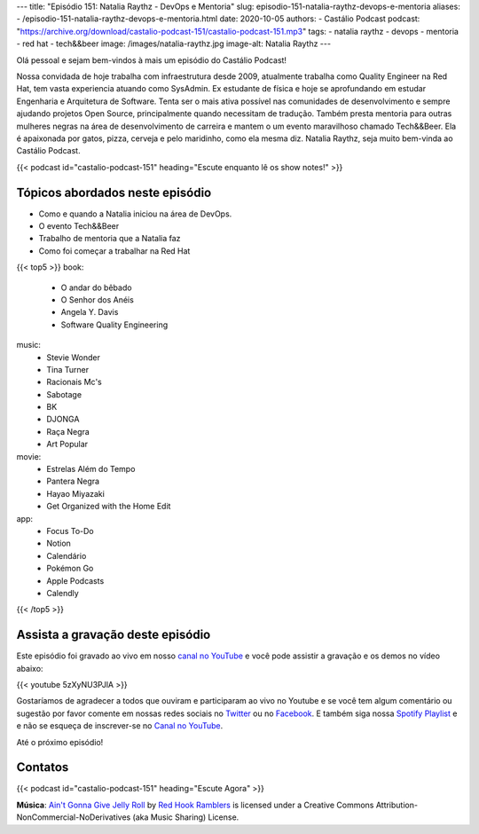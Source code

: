 ---
title: "Episódio 151: Natalia Raythz - DevOps e Mentoria"
slug: episodio-151-natalia-raythz-devops-e-mentoria
aliases:
- /episodio-151-natalia-raythz-devops-e-mentoria.html
date: 2020-10-05
authors:
- Castálio Podcast
podcast: "https://archive.org/download/castalio-podcast-151/castalio-podcast-151.mp3"
tags:
- natalia raythz
- devops
- mentoria
- red hat
- tech&&beer
image: /images/natalia-raythz.jpg
image-alt: Natalia Raythz
---

Olá pessoal e sejam bem-vindos à mais um episódio do Castálio Podcast!

Nossa convidada de hoje trabalha com infraestrutura desde 2009, atualmente
trabalha como Quality Engineer na Red Hat, tem vasta experiencia atuando como
SysAdmin. Ex estudante de física e hoje se aprofundando em estudar Engenharia e
Arquitetura de Software. Tenta ser o mais ativa possível nas comunidades de
desenvolvimento e sempre ajudando projetos Open Source, principalmente quando
necessitam de tradução. Também presta mentoria para outras mulheres negras na
área de desenvolvimento de carreira e mantem o um evento maravilhoso chamado
Tech&&Beer. Ela é apaixonada por gatos, pizza, cerveja e pelo maridinho, como
ela mesma diz. Natalia Raythz, seja muito bem-vinda ao Castálio Podcast.

.. more

.. raw:: html

    <div class="clearfix"></div>

{{< podcast id="castalio-podcast-151" heading="Escute enquanto lê os show notes!" >}}

.. raw:: html

    <div class="row">
        <div class="col-md-12">
            <a href="http://mng.bz/Qxnj" target="_blank">
                <img class="img-responsive" src="/images/women-in-tech-conference.jpg" alt="live@manning Women in Technology" />
            </a>
        </div>
    </div>


Tópicos abordados neste episódio
================================

* Como e quando a Natalia iniciou na área de DevOps.
* O evento Tech&&Beer
* Trabalho de mentoria que a Natalia faz
* Como foi começar a trabalhar na Red Hat


{{< top5 >}}
book:
    * O andar do bêbado
    * O Senhor dos Anéis
    * Angela Y. Davis
    * Software Quality Engineering
music:
    * Stevie Wonder
    * Tina Turner
    * Racionais Mc's
    * Sabotage
    * BK
    * DJONGA
    * Raça Negra
    * Art Popular
movie:
    * Estrelas Além do Tempo
    * Pantera Negra
    * Hayao Miyazaki
    * Get Organized with the Home Edit
app:
    * Focus To-Do
    * Notion
    * Calendário
    * Pokémon Go
    * Apple Podcasts
    * Calendly
{{< /top5 >}}


Assista a gravação deste episódio
=================================

Este episódio foi gravado ao vivo em nosso `canal no YouTube
<http://youtube.com/castaliopodcast>`_ e você pode assistir a gravação e os
demos no vídeo abaixo:

{{< youtube 5zXyNU3PJlA >}}

Gostaríamos de agradecer a todos que ouviram e participaram ao vivo no Youtube
e se você tem algum comentário ou sugestão por favor comente em nossas redes
sociais no `Twitter <https://twitter.com/castaliopod>`_ ou no `Facebook
<https://www.facebook.com/castaliopod>`_. E também siga nossa `Spotify Playlist
<https://open.spotify.com/user/elyezermr/playlist/0PDXXZRXbJNTPVSnopiMXg>`_ e e
não se esqueça de inscrever-se no `Canal no YouTube
<http://youtube.com/castaliopodcast>`_.

Até o próximo episódio!

Contatos
========

.. raw:: html

    <div class="row">
        <div class="col-md-6">
            <p>
            <div class="media">
            <div class="media-left">
                <img class="media-object rounded-circle img-thumbnail" src="/images/natalia-raythz.jpg" alt="Natalia Raythz" width="200px">
            </div>
            <div class="media-body">
                <h4 class="media-heading">Natalia Raythz</h4>
                <ul class="list-unstyled">
                    <li><i class="bi bi-link"></i> <a href="https://shebangbash.dev/">Site</a></li>
                    <li><i class="bi bi-twitter"></i> <a href="https://twitter.com/shebangbash">Twitter</a></li>
                </ul>
            </div>
            </div>
            </p>
        </div>
    </div>

{{< podcast id="castalio-podcast-151" heading="Escute Agora" >}}


.. class:: alert alert-info

    **Música**: `Ain't Gonna Give Jelly Roll`_ by `Red Hook Ramblers`_ is licensed under a Creative Commons Attribution-NonCommercial-NoDerivatives (aka Music Sharing) License.


.. Footer
.. _Ain't Gonna Give Jelly Roll: http://freemusicarchive.org/music/Red_Hook_Ramblers/Live__WFMU_on_Antique_Phonograph_Music_Program_with_MAC_Feb_8_2011/Red_Hook_Ramblers_-_12_-_Aint_Gonna_Give_Jelly_Roll
.. _Red Hook Ramblers: http://www.redhookramblers.com/
